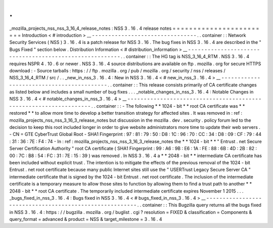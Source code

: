 .
.
_mozilla_projects_nss_nss_3_16_4_release_notes
:
NSS
3
.
16
.
4
release
notes
=
=
=
=
=
=
=
=
=
=
=
=
=
=
=
=
=
=
=
=
=
=
=
=
Introduction
<
#
introduction
>
__
-
-
-
-
-
-
-
-
-
-
-
-
-
-
-
-
-
-
-
-
-
-
-
-
-
-
-
-
-
-
-
-
.
.
container
:
:
Network
Security
Services
(
NSS
)
3
.
16
.
4
is
a
patch
release
for
NSS
3
.
16
.
The
bug
fixes
in
NSS
3
.
16
.
4
are
described
in
the
"
Bugs
Fixed
"
section
below
.
Distribution
Information
<
#
distribution_information
>
__
-
-
-
-
-
-
-
-
-
-
-
-
-
-
-
-
-
-
-
-
-
-
-
-
-
-
-
-
-
-
-
-
-
-
-
-
-
-
-
-
-
-
-
-
-
-
-
-
-
-
-
-
-
-
-
-
.
.
container
:
:
The
HG
tag
is
NSS_3_16_4_RTM
.
NSS
3
.
16
.
4
requires
NSPR
4
.
10
.
6
or
newer
.
NSS
3
.
16
.
4
source
distributions
are
available
on
ftp
.
mozilla
.
org
for
secure
HTTPS
download
:
-
Source
tarballs
:
https
:
/
/
ftp
.
mozilla
.
org
/
pub
/
mozilla
.
org
/
security
/
nss
/
releases
/
NSS_3_16_4_RTM
/
src
/
.
.
_new_in_nss_3
.
16
.
4
:
New
in
NSS
3
.
16
.
4
<
#
new_in_nss_3
.
16
.
4
>
__
-
-
-
-
-
-
-
-
-
-
-
-
-
-
-
-
-
-
-
-
-
-
-
-
-
-
-
-
-
-
-
-
-
-
-
-
-
-
-
-
-
-
.
.
container
:
:
This
release
consists
primarily
of
CA
certificate
changes
as
listed
below
and
includes
a
small
number
of
bug
fixes
.
.
.
_notable_changes_in_nss_3
.
16
.
4
:
Notable
Changes
in
NSS
3
.
16
.
4
<
#
notable_changes_in_nss_3
.
16
.
4
>
__
-
-
-
-
-
-
-
-
-
-
-
-
-
-
-
-
-
-
-
-
-
-
-
-
-
-
-
-
-
-
-
-
-
-
-
-
-
-
-
-
-
-
-
-
-
-
-
-
-
-
-
-
-
-
-
-
-
-
-
-
-
-
-
-
-
-
.
.
container
:
:
-
The
following
*
*
1024
-
bit
*
*
root
CA
certificate
was
*
*
restored
*
*
to
allow
more
time
to
develop
a
better
transition
strategy
for
affected
sites
.
It
was
removed
in
:
ref
:
mozilla_projects_nss_nss_3_16_3_release_notes
but
discussion
in
the
mozilla
.
dev
.
security
.
policy
forum
led
to
the
decision
to
keep
this
root
included
longer
in
order
to
give
website
administrators
more
time
to
update
their
web
servers
.
-
CN
=
GTE
CyberTrust
Global
Root
-
SHA1
Fingerprint
:
97
:
81
:
79
:
50
:
D8
:
1C
:
96
:
70
:
CC
:
34
:
D8
:
09
:
CF
:
79
:
44
:
31
:
36
:
7E
:
F4
:
74
-
In
:
ref
:
mozilla_projects_nss_nss_3_16_3_release_notes
the
*
*
1024
-
bit
*
*
"
Entrust
.
net
Secure
Server
Certification
Authority
"
root
CA
certificate
(
SHA1
Fingerprint
:
99
:
A6
:
9B
:
E6
:
1A
:
FE
:
88
:
6B
:
4D
:
2B
:
82
:
00
:
7C
:
B8
:
54
:
FC
:
31
:
7E
:
15
:
39
)
was
removed
.
In
NSS
3
.
16
.
4
a
*
*
2048
-
bit
*
*
intermediate
CA
certificate
has
been
included
without
explicit
trust
.
The
intention
is
to
mitigate
the
effects
of
the
previous
removal
of
the
1024
-
bit
Entrust
.
net
root
certificate
because
many
public
Internet
sites
still
use
the
"
USERTrust
Legacy
Secure
Server
CA
"
intermediate
certificate
that
is
signed
by
the
1024
-
bit
Entrust
.
net
root
certificate
.
The
inclusion
of
the
intermediate
certificate
is
a
temporary
measure
to
allow
those
sites
to
function
by
allowing
them
to
find
a
trust
path
to
another
*
*
2048
-
bit
*
*
root
CA
certificate
.
The
temporarily
included
intermediate
certificate
expires
November
1
2015
.
.
.
_bugs_fixed_in_nss_3
.
16
.
4
:
Bugs
fixed
in
NSS
3
.
16
.
4
<
#
bugs_fixed_in_nss_3
.
16
.
4
>
__
-
-
-
-
-
-
-
-
-
-
-
-
-
-
-
-
-
-
-
-
-
-
-
-
-
-
-
-
-
-
-
-
-
-
-
-
-
-
-
-
-
-
-
-
-
-
-
-
-
-
-
-
-
-
-
-
.
.
container
:
:
This
Bugzilla
query
returns
all
the
bugs
fixed
in
NSS
3
.
16
.
4
:
https
:
/
/
bugzilla
.
mozilla
.
org
/
buglist
.
cgi
?
resolution
=
FIXED
&
classification
=
Components
&
query_format
=
advanced
&
product
=
NSS
&
target_milestone
=
3
.
16
.
4
